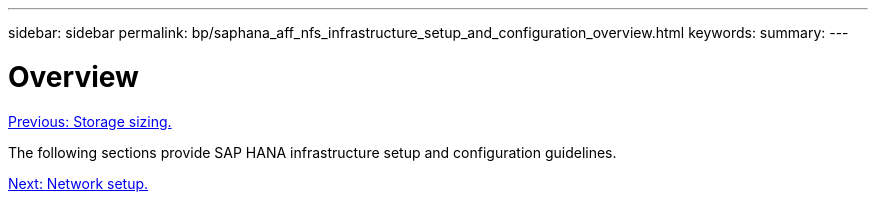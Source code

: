 ---
sidebar: sidebar
permalink: bp/saphana_aff_nfs_infrastructure_setup_and_configuration_overview.html
keywords:
summary:
---

= Overview
:hardbreaks:
:nofooter:
:icons: font
:linkattrs:
:imagesdir: ./../media/

//
// This file was created with NDAC Version 2.0 (August 17, 2020)
//
// 2021-05-20 16:44:23.313939
//
link:saphana_aff_nfs_storage_sizing.html[Previous: Storage sizing.]

The following sections provide SAP HANA infrastructure setup and configuration guidelines.

link:saphana_aff_nfs_network_setup.html[Next: Network setup.]
